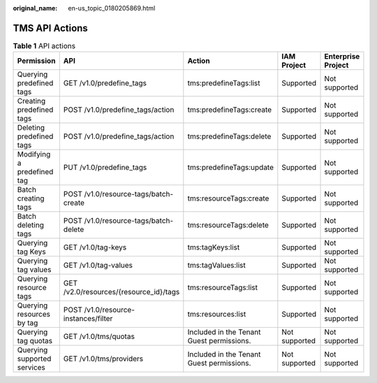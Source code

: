 :original_name: en-us_topic_0180205869.html

.. _en-us_topic_0180205869:

TMS API Actions
===============

.. table:: **Table 1** API actions

   +-----------------------------+----------------------------------------+-------------------------------------------+---------------+--------------------+
   | Permission                  | API                                    | Action                                    | IAM Project   | Enterprise Project |
   +=============================+========================================+===========================================+===============+====================+
   | Querying predefined tags    | GET /v1.0/predefine_tags               | tms:predefineTags:list                    | Supported     | Not supported      |
   +-----------------------------+----------------------------------------+-------------------------------------------+---------------+--------------------+
   | Creating predefined tags    | POST /v1.0/predefine_tags/action       | tms:predefineTags:create                  | Supported     | Not supported      |
   +-----------------------------+----------------------------------------+-------------------------------------------+---------------+--------------------+
   | Deleting predefined tags    | POST /v1.0/predefine_tags/action       | tms:predefineTags:delete                  | Supported     | Not supported      |
   +-----------------------------+----------------------------------------+-------------------------------------------+---------------+--------------------+
   | Modifying a predefined tag  | PUT /v1.0/predefine_tags               | tms:predefineTags:update                  | Supported     | Not supported      |
   +-----------------------------+----------------------------------------+-------------------------------------------+---------------+--------------------+
   | Batch creating tags         | POST /v1.0/resource-tags/batch-create  | tms:resourceTags:create                   | Supported     | Not supported      |
   +-----------------------------+----------------------------------------+-------------------------------------------+---------------+--------------------+
   | Batch deleting tags         | POST /v1.0/resource-tags/batch-delete  | tms:resourceTags:delete                   | Supported     | Not supported      |
   +-----------------------------+----------------------------------------+-------------------------------------------+---------------+--------------------+
   | Querying tag Keys           | GET /v1.0/tag-keys                     | tms:tagKeys:list                          | Supported     | Not supported      |
   +-----------------------------+----------------------------------------+-------------------------------------------+---------------+--------------------+
   | Querying tag values         | GET /v1.0/tag-values                   | tms:tagValues:list                        | Supported     | Not supported      |
   +-----------------------------+----------------------------------------+-------------------------------------------+---------------+--------------------+
   | Querying resource tags      | GET /v2.0/resources/{resource_id}/tags | tms:resourceTags:list                     | Supported     | Not supported      |
   +-----------------------------+----------------------------------------+-------------------------------------------+---------------+--------------------+
   | Querying resources by tag   | POST /v1.0/resource-instances/filter   | tms:resources:list                        | Supported     | Not supported      |
   +-----------------------------+----------------------------------------+-------------------------------------------+---------------+--------------------+
   | Querying tag quotas         | GET /v1.0/tms/quotas                   | Included in the Tenant Guest permissions. | Not supported | Not supported      |
   +-----------------------------+----------------------------------------+-------------------------------------------+---------------+--------------------+
   | Querying supported services | GET /v1.0/tms/providers                | Included in the Tenant Guest permissions. | Not supported | Not supported      |
   +-----------------------------+----------------------------------------+-------------------------------------------+---------------+--------------------+
